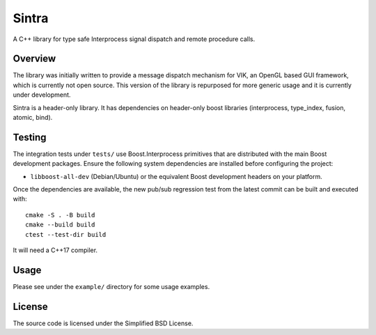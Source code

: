 Sintra
======

A C++ library for type safe Interprocess signal dispatch and remote procedure calls.

Overview
--------

The library was initially written to provide a message dispatch mechanism for VIK, an OpenGL based GUI framework, which is currently not open source. This version of the library is repurposed for more generic usage and it is currently under development.

Sintra is a header-only library.
It has dependencies on header-only boost libraries (interprocess, type_index, fusion, atomic, bind).

Testing
-------

The integration tests under ``tests/`` use Boost.Interprocess primitives that
are distributed with the main Boost development packages.  Ensure the
following system dependencies are installed before configuring the project:

* ``libboost-all-dev`` (Debian/Ubuntu) or the equivalent Boost development
  headers on your platform.

Once the dependencies are available, the new pub/sub regression test from the
latest commit can be built and executed with::

   cmake -S . -B build
   cmake --build build
   ctest --test-dir build

It will need a C++17 compiler.

Usage
-----

Please see under the ``example/`` directory for some usage examples.

License
-------

The source code is licensed under the Simplified BSD License.
